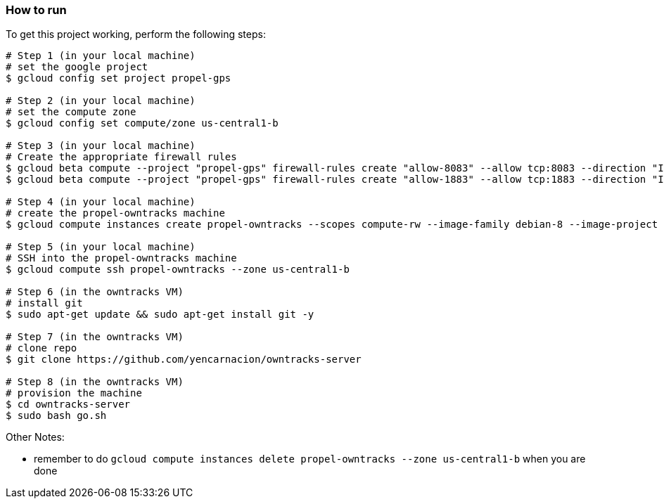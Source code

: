 

=== How to run
.To get this project working, perform the following steps:
----

# Step 1 (in your local machine)
# set the google project
$ gcloud config set project propel-gps

# Step 2 (in your local machine)
# set the compute zone
$ gcloud config set compute/zone us-central1-b

# Step 3 (in your local machine)
# Create the appropriate firewall rules
$ gcloud beta compute --project "propel-gps" firewall-rules create "allow-8083" --allow tcp:8083 --direction "INGRESS" --priority "1000" --network "default" --source-ranges "0.0.0.0/0"
$ gcloud beta compute --project "propel-gps" firewall-rules create "allow-1883" --allow tcp:1883 --direction "INGRESS" --priority "1000" --network "default" --source-ranges "0.0.0.0/0"

# Step 4 (in your local machine)
# create the propel-owntracks machine
$ gcloud compute instances create propel-owntracks --scopes compute-rw --image-family debian-8 --image-project debian-cloud --zone us-central1-b --scopes https://www.googleapis.com/auth/devstorage.read_write --machine-type g1-small --address 104.154.134.84

# Step 5 (in your local machine)
# SSH into the propel-owntracks machine
$ gcloud compute ssh propel-owntracks --zone us-central1-b

# Step 6 (in the owntracks VM)
# install git
$ sudo apt-get update && sudo apt-get install git -y

# Step 7 (in the owntracks VM)
# clone repo
$ git clone https://github.com/yencarnacion/owntracks-server

# Step 8 (in the owntracks VM)
# provision the machine
$ cd owntracks-server
$ sudo bash go.sh

----


.Other Notes:
* remember to do `gcloud compute instances delete propel-owntracks --zone us-central1-b` when you are done
